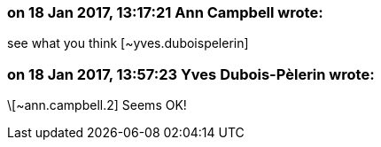 === on 18 Jan 2017, 13:17:21 Ann Campbell wrote:
see what you think [~yves.duboispelerin]

=== on 18 Jan 2017, 13:57:23 Yves Dubois-Pèlerin wrote:
\[~ann.campbell.2] Seems OK!

